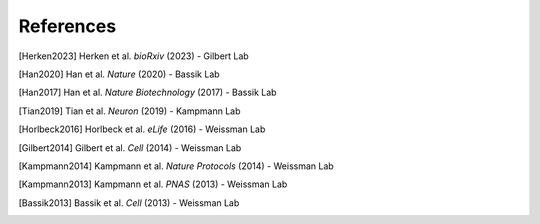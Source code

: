 References
----------

.. [Herken2023] Herken et al. *bioRxiv* (2023) - Gilbert Lab

.. [Han2020] Han et al. *Nature* (2020) - Bassik Lab

.. [Han2017] Han et al. *Nature Biotechnology* (2017) - Bassik Lab

.. [Tian2019] Tian et al. *Neuron* (2019) - Kampmann Lab

.. [Horlbeck2016] Horlbeck et al. *eLife* (2016) - Weissman Lab

.. [Gilbert2014] Gilbert et al. *Cell* (2014) - Weissman Lab

.. [Kampmann2014] Kampmann et al. *Nature Protocols* (2014) - Weissman Lab

.. [Kampmann2013] Kampmann et al. *PNAS* (2013) - Weissman Lab

.. [Bassik2013] Bassik et al. *Cell* (2013) - Weissman Lab

.. bibliography::
